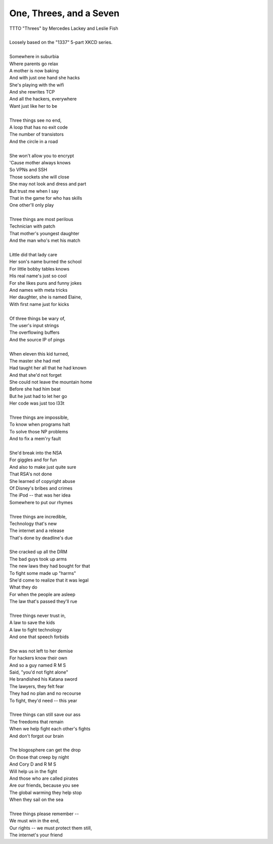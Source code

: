 One, Threes, and a Seven
------------------------

| TTTO "Threes" by Mercedes Lackey and Leslie Fish
| 
| Loosely based on the "1337" 5-part XKCD series.
| 
| Somewhere in suburbia
| Where parents go relax
| A mother is now baking
| And with just one hand she hacks
| She's playing with the wifi
| And she rewrites TCP
| And all the hackers, everywhere
| Want just like her to be
| 
| Three things see no end,
| A loop that has no exit code
| The number of transistors
| And the circle in a road
| 
| She won't allow you to encrypt
| 'Cause mother always knows
| So VPNs and SSH
| Those sockets she will close
| She may not look and dress and part
| But trust me when I say
| That in the game for who has skills
| One other'll only play
| 
| Three things are most perilous
| Technician with patch
| That mother's youngest daughter
| And the man who's met his match
| 
| Little did that lady care
| Her son's name burned the school
| For little bobby tables knows
| His real name's just so cool
| For she likes puns and funny jokes
| And names with meta tricks
| Her daughter, she is named Elaine,
| With first name just for kicks
| 
| Of three things be wary of,
| The user's input strings
| The overflowing buffers
| And the source IP of pings
| 
| When eleven this kid turned,
| The master she had met
| Had taught her all that he had known
| And that she'd not forget
| She could not leave the mountain home
| Before she had him beat
| But he just had to let her go
| Her code was just too l33t
| 
| Three things are impossible,
| To know when programs halt
| To solve those NP problems
| And to fix a mem'ry fault
| 
| She'd break into the NSA
| For giggles and for fun
| And also to make just quite sure
| That RSA's not done
| She learned of copyright abuse
| Of Disney's bribes and crimes
| The iPod -- that was her idea
| Somewhere to put our rhymes
| 
| Three things are incredible,
| Technology that's new
| The internet and a release
| That's done by deadline's due
| 
| She cracked up all the DRM
| The bad guys took up arms
| The new laws they had bought for that
| To fight some made up "harms"
| She'd come to realize that it was legal
| What they do
| For when the people are asleep
| The law that's passed they'll rue
| 
| Three things never trust in,
| A law to save the kids
| A law to fight technology
| And one that speech forbids
| 
| She was not left to her demise
| For hackers know their own
| And so a guy named R M S
| Said, "you'd not fight alone"
| He brandished his Katana sword
| The lawyers, they felt fear
| They had no plan and no recourse
| To fight, they'd need -- this year
| 
| Three things can still save our ass
| The freedoms that remain
| When we help fight each other's fights
| And don't forgot our brain
| 
| The blogosphere can get the drop
| On those that creep by night
| And Cory D and R M S
| Will help us in the fight
| And those who are called pirates
| Are our friends, because you see
| The global warming they help stop
| When they sail on the sea
| 
| Three things please remember --
| We must win in the end,
| Our rights -- we must protect them still,
| The internet's your friend
